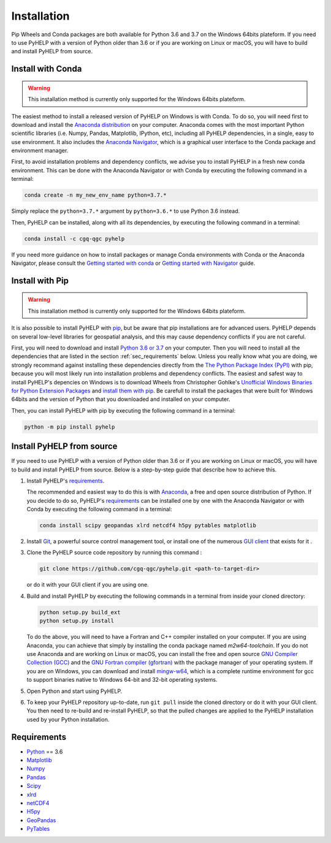 Installation
=================================

Pip Wheels and Conda packages are both available for Python 3.6 and 3.7 on the
Windows 64bits plateform.
If you need to use PyHELP with a version of Python older than 3.6 or if you
are working on Linux or macOS, you will have to build and install PyHELP from
source.

Install with Conda
---------------------------------

.. warning:: This installation method is currently only supported for the
             Windows 64bits plateform.

The easiest method to install a released version of PyHELP on Windows is
with Conda. To do so, you will need first to download and install the
`Anaconda distribution`_ on your computer.
Anaconda comes with the most important Python scientific libraries
(i.e. Numpy, Pandas, Matplotlib, IPython, etc), including all PyHELP
dependencies, in a single, easy to use environment. It also includes the
`Anaconda Navigator`_, which is a graphical user interface to the Conda
package and environment manager.

First, to avoid installation problems and dependency conflicts, we advise you
to install PyHELP in a fresh new conda environment.
This can be done with the Anaconda Navigator or with Conda by executing the
following command in a terminal:

.. code-block:: bash

   conda create -n my_new_env_name python=3.7.*

Simply replace the ``python=3.7.*`` argument by ``python=3.6.*`` to use
Python 3.6 instead.

Then, PyHELP can be installed, along with all its dependencies, by executing
the following command in a terminal:

.. code-block:: bash

   conda install -c cgq-qgc pyhelp
   
If you need more guidance on how to install packages or manage Conda
environments with Conda or the Anaconda Navigator, please consult the 
`Getting started with conda`_ or `Getting started with Navigator`_ guide.
            
Install with Pip
---------------------------------

.. warning:: This installation method is currently only supported for the
             Windows 64bits plateform.

It is also possible to install PyHELP with `pip`_, but be aware that pip
installations are for advanced users.
PyHELP depends on several low-level libraries for geospatial analysis, and
this may cause dependency conflicts if you are not careful.

First, you will need to download and install `Python 3.6 or 3.7`_ on your
computer.
Then you will need to install all the dependencies that are listed in
the section :ref:`sec_requirements` below.
Unless you really know what you are doing, we strongly recommand against
installing these dependencies directly from the `The Python Package Index (PyPI)`_
with pip, because you will most likely run into installation problems and
dependency conflicts.
The easiest and safest way to install PyHELP's depencies on Windows is to
download Wheels from Christopher Gohlke's
`Unofficial Windows Binaries for Python Extension Packages`_ and
`install them with pip`_.
Be carefull to install the packages that were built for Windows 64bits and
the version of Python that you downloaded and installed on your computer.

Then, you can install PyHELP with pip by executing the following command
in a terminal:

.. code-block:: bash
   
   python -m pip install pyhelp
   
.. _sec_install_from_source:

Install PyHELP from source
---------------------------------

If you need to use PyHELP with a version of Python older than 3.6 or
if you are working on Linux or macOS, you will have to build and install
PyHELP from source.
Below is a step-by-step guide that describe how to achieve this.

#. Install PyHELP's `requirements`_.

   The recommended and easiest way to do this is with `Anaconda`_, a free
   and open source distribution of Python. If you decide to do so,
   PyHELP's `requirements`_ can be installed one by one with the Anaconda
   Navigator or with Conda by executing the following command in a terminal:
   
   .. code-block:: bash

      conda install scipy geopandas xlrd netcdf4 h5py pytables matplotlib

#. Install `Git`_, a powerful source control management tool, or install one
   of the numerous `GUI client`_ that exists for it .

#. Clone the PyHELP source code repository by running this command :

   .. code-block:: bash

      git clone https://github.com/cgq-qgc/pyhelp.git <path-to-target-dir>
    
   or do it with your GUI client if you are using one.

#. Build and install PyHELP by executing the following commands
   in a terminal from inside your cloned directory:
   
   .. code-block:: bash

      python setup.py build_ext
      python setup.py install
      
   To do the above, you will need to have a Fortran and C++ compiler installed
   on your computer. If you are using Anaconda, you can achieve that simply by
   installing the conda package named `m2w64-toolchain`.
   If you do not use Anaconda and are working on Linux or macOS, you can
   install the free and open source `GNU Compiler Collection (GCC)`_ and
   the `GNU Fortran compiler (gfortran)`_ with the package manager of your
   operating system.
   If you are on Windows, you can download and install `mingw-w64`_, which is
   a complete runtime environment for gcc to support binaries native to
   Windows 64-bit and 32-bit operating systems.

#. Open Python and start using PyHELP.

#. To keep your PyHELP repository up-to-date, run ``git pull`` inside the
   cloned directory or do it with your GUI client.
   You then need to re-build and re-install PyHELP, so that the pulled
   changes are applied to the PyHELP installation used by your Python
   installation. 

.. _sec_requirements:

Requirements
-----------------------------------------------

- `Python <https://www.python.org/>`_ == 3.6
- `Matplotlib <https://matplotlib.org/>`_
- `Numpy <https://www.numpy.org/>`_
- `Pandas <https://pandas.pydata.org/>`_
- `Scipy <https://www.scipy.org/>`_
- `xlrd <https://github.com/python-excel/xlrd/>`_
- `netCDF4 <http://unidata.github.io/netcdf4-python/>`_
- `H5py <https://www.h5py.org/>`_
- `GeoPandas <http://geopandas.org/>`_
- `PyTables <https://www.pytables.org/>`_

.. _Anaconda: https://www.anaconda.com/download/
.. _Anaconda distribution: <https://www.anaconda.com/download/
.. _Anaconda Navigator: https://docs.anaconda.com/anaconda/navigator/
.. _mingw-w64: https://sourceforge.net/projects/mingw-w64/
.. _Getting started with conda: https://conda.io/docs/user-guide/getting-started.html
.. _Getting started with Navigator: https://docs.anaconda.com/anaconda/navigator/getting-started/
.. _Git: https://git-scm.com/downloads
.. _GitHub repository: https://github.com/jnsebgosselin/pyhelp
.. _GNU Fortran compiler (gfortran): https://gcc.gnu.org/wiki/GFortran
.. _GNU Compiler Collection (GCC): https://gcc.gnu.org/
.. _GUI client: https://git-scm.com/download/gui/windows
.. _install them with pip:  https://pip.pypa.io/en/stable/user_guide/#installing-from-wheels
.. _pip: https://pypi.org/project/pip/
.. _Python 3.6 or 3.7: https://www.python.org/downloads/
.. _The Python Package Index (PyPI): https://pypi.org/
.. _Unofficial Windows Binaries for Python Extension Packages: https://www.lfd.uci.edu/~gohlke/pythonlibs/
